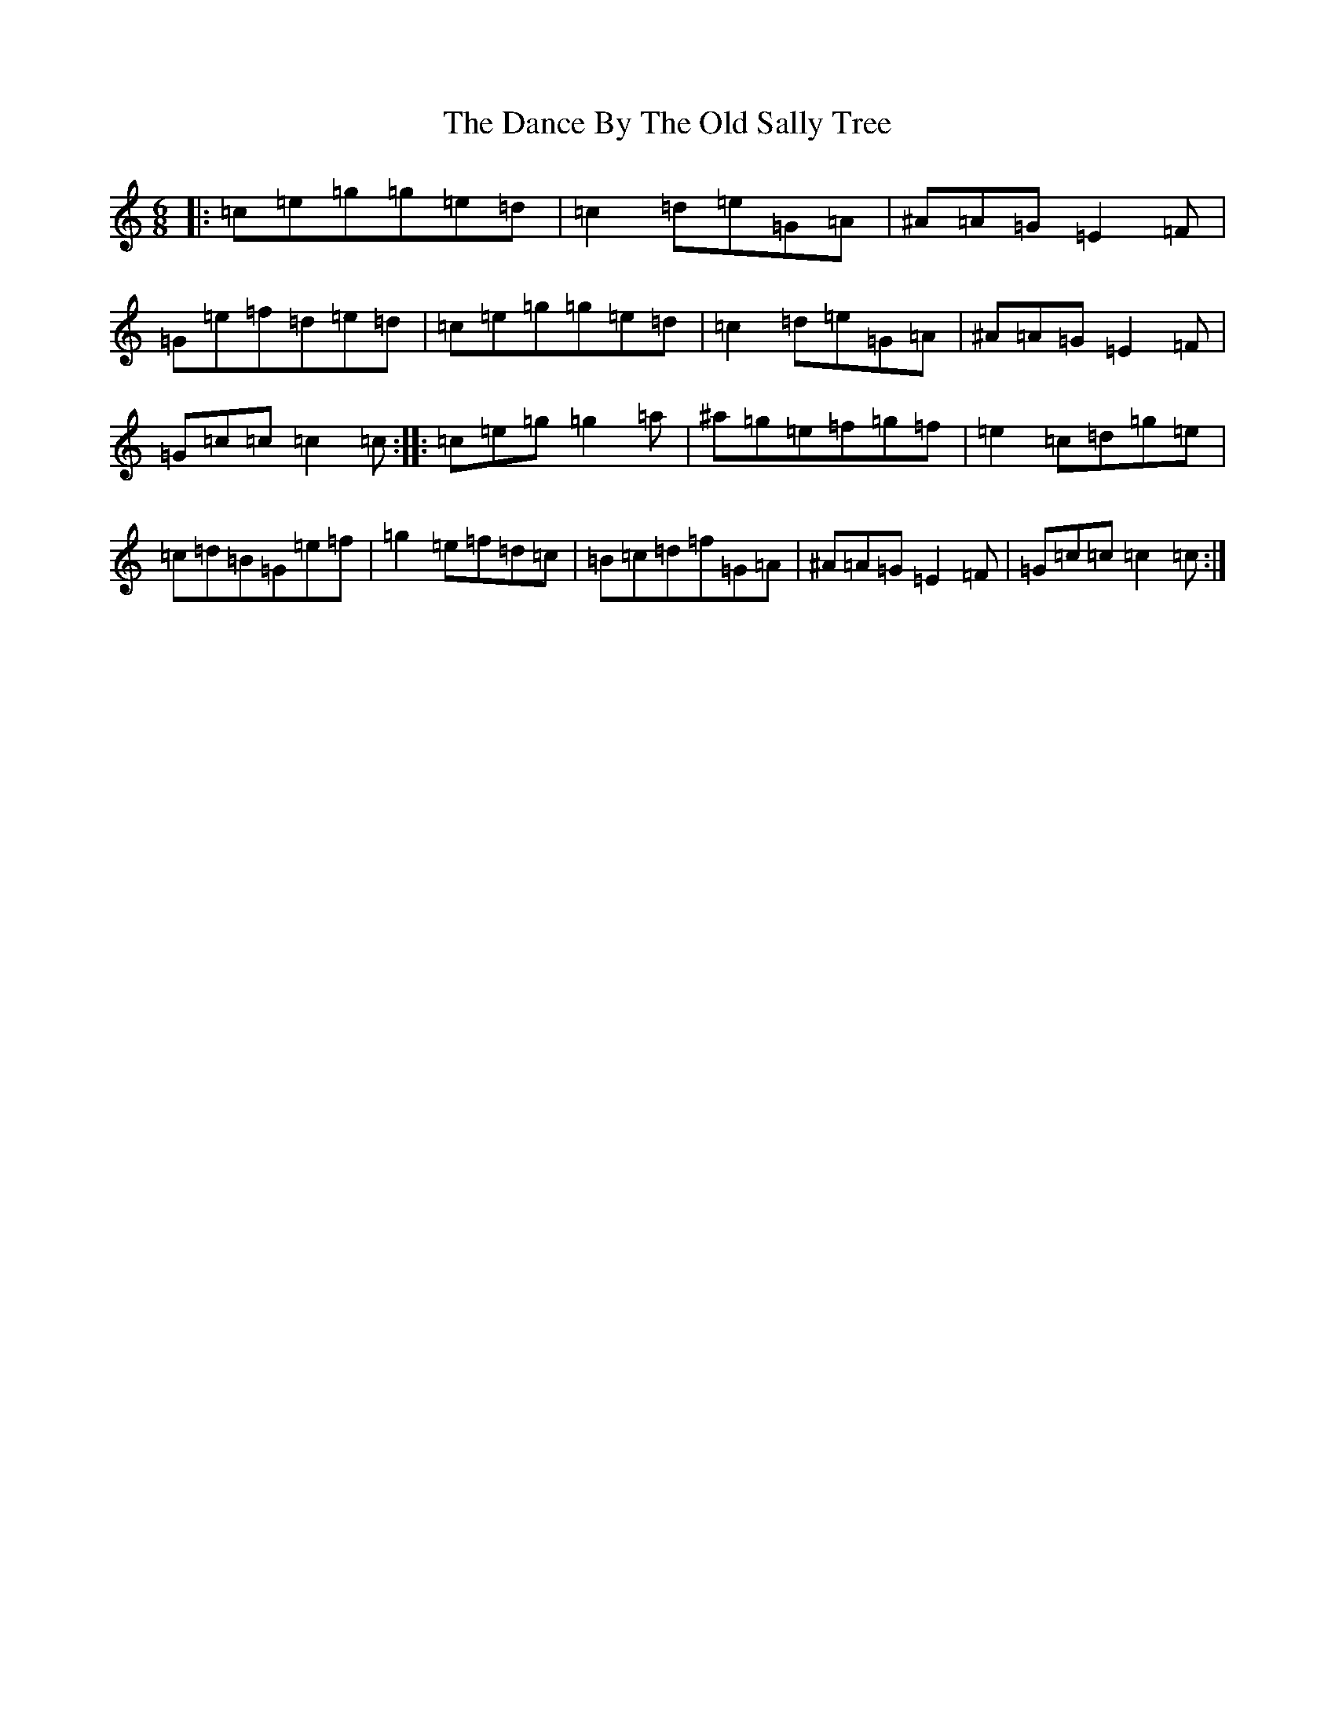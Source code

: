 X: 4757
T: Dance By The Old Sally Tree, The
S: https://thesession.org/tunes/5243#setting5243
Z: A Major
R: jig
M:6/8
L:1/8
K: C Major
|:=c=e=g=g=e=d|=c2=d=e=G=A|^A=A=G=E2=F|=G=e=f=d=e=d|=c=e=g=g=e=d|=c2=d=e=G=A|^A=A=G=E2=F|=G=c=c=c2=c:||:=c=e=g=g2=a|^a=g=e=f=g=f|=e2=c=d=g=e|=c=d=B=G=e=f|=g2=e=f=d=c|=B=c=d=f=G=A|^A=A=G=E2=F|=G=c=c=c2=c:|